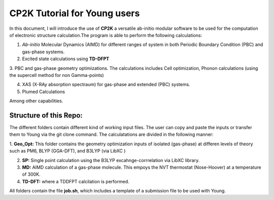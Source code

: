 

CP2K Tutorial for Young users
===============================

In this document, I will introduce the use of **CP2K** a versatile ab-initio modular software to be used for the computation of electronic structure 
calculation.The program is able to perform the following calculations:

1. *Ab-initio* Molecular Dynamics (AIMD) for different ranges of system in both  Periodic Boundary Condition (PBC) and gas-phase systems.

2. Excited state calculations using **TD-DFPT**
  
3. PBC and gas-phase geometry optimizations. The calculations includes Cell optimization, Phonon calculations 
(using the supercell method for non Gamma-points)
  
4. XAS (X-RAy absorption spectraum) for gas-phase and extended (PBC) systems.

5. Plumed Calculations


Among other capabilities.

Structure of this Repo:
^^^^^^^^^^^^^^^^^^^^^^^^^

The different folders contain different kind of working input files. The user can copy and paste the inputs or transfer them to Young
via the git clone command. The calculatations are divided in the following manner:

1. **Geo_Opt:** This folder contains the geometry optimization inputs of isolated (gas-phase) at differen levels of theory such as PM6, BLYP (GGA-DFT), 
and B3LYP (via LibXC )

2. **SP:** Single point calculation using the B3LYP excahnge-corrrelation via LibXC library.

3. **MD:** AIMD calculation of a gas-phase molecule. This empoys the NVT thermostat (Nose-Hoover) at a temperature of 300K.

4. **TD-DFT:** where a TDDFPT calcilation is performed.

All folders contain the file **job.sh**, which includes a template of a submission file to be used with Young.









